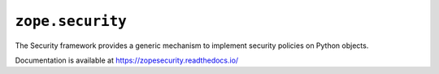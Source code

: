 ===================
 ``zope.security``
===================

.. image:: https://github.com/zopefoundation/zope.security/actions/workflows/tests.yml/badge.svg
        :target: https://github.com/zopefoundation/zope.security/actions/workflows/tests.yml

.. image:: https://ci.appveyor.com/api/projects/status/github/zopefoundation/zope.security?branch=master&svg=true
        :target: https://ci.appveyor.com/project/mgedmin/zope-security

.. image:: https://coveralls.io/repos/github/zopefoundation/zope.security/badge.svg?branch=master
        :target: https://coveralls.io/github/zopefoundation/zope.security?branch=master

.. image:: https://readthedocs.org/projects/zopesecurity/badge/?version=latest
        :target: https://zopesecurity.readthedocs.io/en/latest/
        :alt: Documentation Status

.. image:: https://img.shields.io/pypi/v/zope.security.svg
        :target: https://pypi.python.org/pypi/zope.security/
        :alt: Latest release

.. image:: https://img.shields.io/pypi/pyversions/zope.security.svg
        :target: https://pypi.org/project/zope.security/
        :alt: Supported Python versions


The Security framework provides a generic mechanism to implement security
policies on Python objects.

Documentation is available at https://zopesecurity.readthedocs.io/

